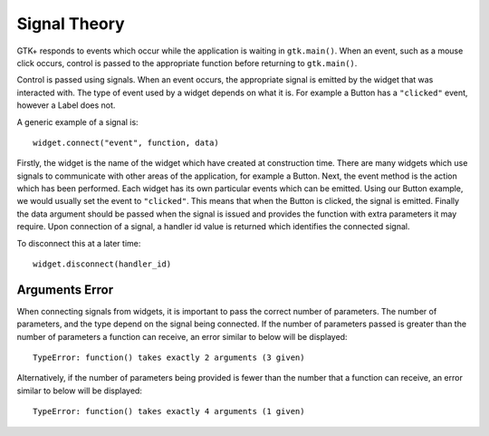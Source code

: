 Signal Theory
=============
GTK+ responds to events which occur while the application is waiting in ``gtk.main()``. When an event, such as a mouse click occurs, control is passed to the appropriate function before returning to ``gtk.main()``.

Control is passed using signals. When an event occurs, the appropriate signal is emitted by the widget that was interacted with. The type of event used by a widget depends on what it is. For example a Button has a ``"clicked"`` event, however a Label does not.

A generic example of a signal is::

  widget.connect("event", function, data)

Firstly, the widget is the name of the widget which have created at construction time. There are many widgets which use signals to communicate with other areas of the application, for example a Button. Next, the event method is the action which has been performed. Each widget has its own particular events which can be emitted. Using our Button example, we would usually set the event to ``"clicked"``. This means that when the Button is clicked, the signal is emitted. Finally the data argument should be passed when the signal is issued and provides the function with extra parameters it may require. Upon connection of a signal, a handler id value is returned which identifies the connected signal.

To disconnect this at a later time::

  widget.disconnect(handler_id)

===============
Arguments Error
===============
When connecting signals from widgets, it is important to pass the correct number of parameters. The number of parameters, and the type depend on the signal being connected. If the number of parameters passed is greater than the number of parameters a function can receive, an error similar to below will be displayed::

  TypeError: function() takes exactly 2 arguments (3 given)

Alternatively, if the number of parameters being provided is fewer than the number that a function can receive, an error similar to below will be displayed::

  TypeError: function() takes exactly 4 arguments (1 given)
